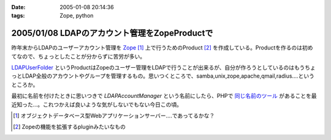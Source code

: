 :date: 2005-01-08 20:14:36
:tags: Zope, python

==============================================
2005/01/08 LDAPのアカウント管理をZopeProductで
==============================================

昨年末からLDAPのユーザーアカウント管理を Zope_ [1]_ 上で行うためのProduct [2]_ を作成している。Productを作るのは初めてなので、ちょっとしたことが分からずに苦労が多い。

LDAPUserFolder_ というProductはZopeのユーザー管理をLDAPで行うことが出来るが、自分が作ろうとしているのはもうちょっとLDAP全般のアカウントやグループを管理するもの。思いつくところで、samba,unix,zope,apache,qmail,radius....というところか。

最初に名前を付けたときに思いつきで *LDAPAccountManager* という名前にしたら、PHPで `同じ名前のツール`_ があることを最近知った...。これつかえば良いような気がしないでもない今日この頃。


.. [1] オブジェクトデータベース型Webアプリケーションサーバー....であってるかな？
.. [2] Zopeの機能を拡張するpluginみたいなもの

.. _Zope: http://zope.jp/
.. _LDAPUserFolder: http://www.dataflake.org/software/ldapuserfolder/
.. _`同じ名前のツール`: http://lam.sourceforge.net/


.. :extend type: text/plain
.. :extend:

